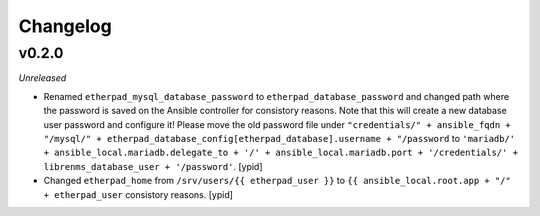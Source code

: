 Changelog
=========

v0.2.0
------

*Unreleased*

- Renamed ``etherpad_mysql_database_password`` to
  ``etherpad_database_password`` and changed path where the password is saved
  on the Ansible controller for consistory reasons. Note that this will create a new database user password and configure it!
  Please move the old password file under ``"credentials/" + ansible_fqdn + "/mysql/" + etherpad_database_config[etherpad_database].username + "/password``
  to ``'mariadb/' + ansible_local.mariadb.delegate_to + '/' + ansible_local.mariadb.port + '/credentials/' + librenms_database_user + '/password'``. [ypid]

- Changed ``etherpad_home`` from ``/srv/users/{{ etherpad_user }}`` to ``{{
  ansible_local.root.app + "/" + etherpad_user`` consistory reasons. [ypid]

